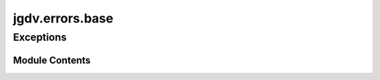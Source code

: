  

 
.. _jgdv.errors.base:
   
    
================
jgdv.errors.base
================

   
.. py:module:: jgdv.errors.base

       
 

   
 

 

 
   
        

           

 
 

           
   
 

Exceptions
----------

.. autoapisummary::

   jgdv.errors.base.JGDVError

             
  
           
 
  
           
 
      
 
Module Contents
===============

 
 

.. _jgdv.errors.base.JGDVError:
   
.. py:exception:: JGDVError
   
   Bases: :py:obj:`Exception` 
     
   A Base Error Class for JGDV

   
 
 
   
